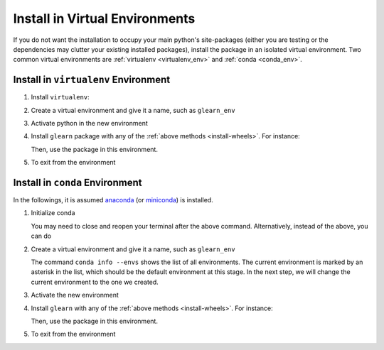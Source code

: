 .. _virtual-env:

Install in Virtual Environments
===============================

If you do not want the installation to occupy your main python's site-packages (either you are testing or the dependencies may clutter your existing installed packages), install the package in an isolated virtual environment. Two common virtual environments are :ref:`virtualenv <virtualenv_env>` and :ref:`conda <conda_env>`.

.. _virtualenv_env:

Install in ``virtualenv`` Environment
-------------------------------------

1. Install ``virtualenv``:

   .. prompt:: bash

       python -m pip install virtualenv

2. Create a virtual environment and give it a name, such as ``glearn_env``

   .. prompt:: bash

       python -m virtualenv glearn_env

3. Activate python in the new environment

   .. prompt:: bash

       source glearn_env/bin/activate

4. Install ``glearn`` package with any of the :ref:`above methods <install-wheels>`. For instance:

   .. prompt:: bash

       python -m pip install glearn
   
   Then, use the package in this environment.

5. To exit from the environment

   .. prompt:: bash

       deactivate

.. _conda_env:

Install in ``conda`` Environment
--------------------------------

In the followings, it is assumed `anaconda <https://www.anaconda.com/products/individual#Downloads>`_ (or `miniconda <https://docs.conda.io/en/latest/miniconda.html>`_) is installed.

1. Initialize conda

   .. prompt:: bash

       conda init

   You may need to close and reopen your terminal after the above command. Alternatively, instead of the above, you can do

   .. prompt:: bash

       sudo sh $(conda info --root)/etc/profile.d/conda.sh

2. Create a virtual environment and give it a name, such as ``glearn_env``

   .. prompt:: bash

       conda create --name glearn_env -y

   The command ``conda info --envs`` shows the list of all environments. The current environment is marked by an asterisk in the list, which should be the default environment at this stage. In the next step, we will change the current environment to the one we created.

3. Activate the new environment

   .. prompt:: bash

       source activate glearn_env

4. Install ``glearn`` with any of the :ref:`above methods <install-wheels>`. For instance:

   .. prompt:: bash

       conda install -c s-ameli glearn
   
   Then, use the package in this environment.

5. To exit from the environment

   .. prompt:: bash

       conda deactivate

.. _compile-glearn:
